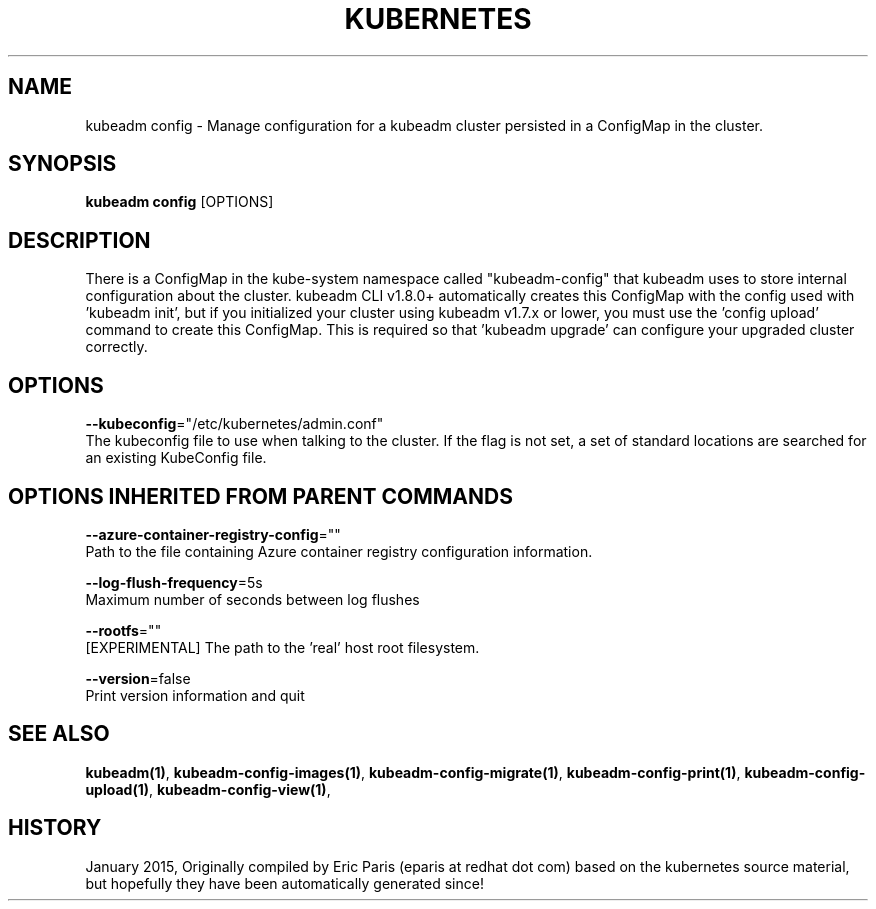 .TH "KUBERNETES" "1" " kubernetes User Manuals" "Eric Paris" "Jan 2015"  ""


.SH NAME
.PP
kubeadm config \- Manage configuration for a kubeadm cluster persisted in a ConfigMap in the cluster.


.SH SYNOPSIS
.PP
\fBkubeadm config\fP [OPTIONS]


.SH DESCRIPTION
.PP
There is a ConfigMap in the kube\-system namespace called "kubeadm\-config" that kubeadm uses to store internal configuration about the
cluster. kubeadm CLI v1.8.0+ automatically creates this ConfigMap with the config used with 'kubeadm init', but if you
initialized your cluster using kubeadm v1.7.x or lower, you must use the 'config upload' command to create this
ConfigMap. This is required so that 'kubeadm upgrade' can configure your upgraded cluster correctly.


.SH OPTIONS
.PP
\fB\-\-kubeconfig\fP="/etc/kubernetes/admin.conf"
    The kubeconfig file to use when talking to the cluster. If the flag is not set, a set of standard locations are searched for an existing KubeConfig file.


.SH OPTIONS INHERITED FROM PARENT COMMANDS
.PP
\fB\-\-azure\-container\-registry\-config\fP=""
    Path to the file containing Azure container registry configuration information.

.PP
\fB\-\-log\-flush\-frequency\fP=5s
    Maximum number of seconds between log flushes

.PP
\fB\-\-rootfs\fP=""
    [EXPERIMENTAL] The path to the 'real' host root filesystem.

.PP
\fB\-\-version\fP=false
    Print version information and quit


.SH SEE ALSO
.PP
\fBkubeadm(1)\fP, \fBkubeadm\-config\-images(1)\fP, \fBkubeadm\-config\-migrate(1)\fP, \fBkubeadm\-config\-print(1)\fP, \fBkubeadm\-config\-upload(1)\fP, \fBkubeadm\-config\-view(1)\fP,


.SH HISTORY
.PP
January 2015, Originally compiled by Eric Paris (eparis at redhat dot com) based on the kubernetes source material, but hopefully they have been automatically generated since!
